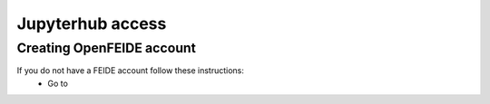 Jupyterhub access
===================


Creating OpenFEIDE account
--------------------------
If you do not have a FEIDE account follow these instructions:
  - Go to
